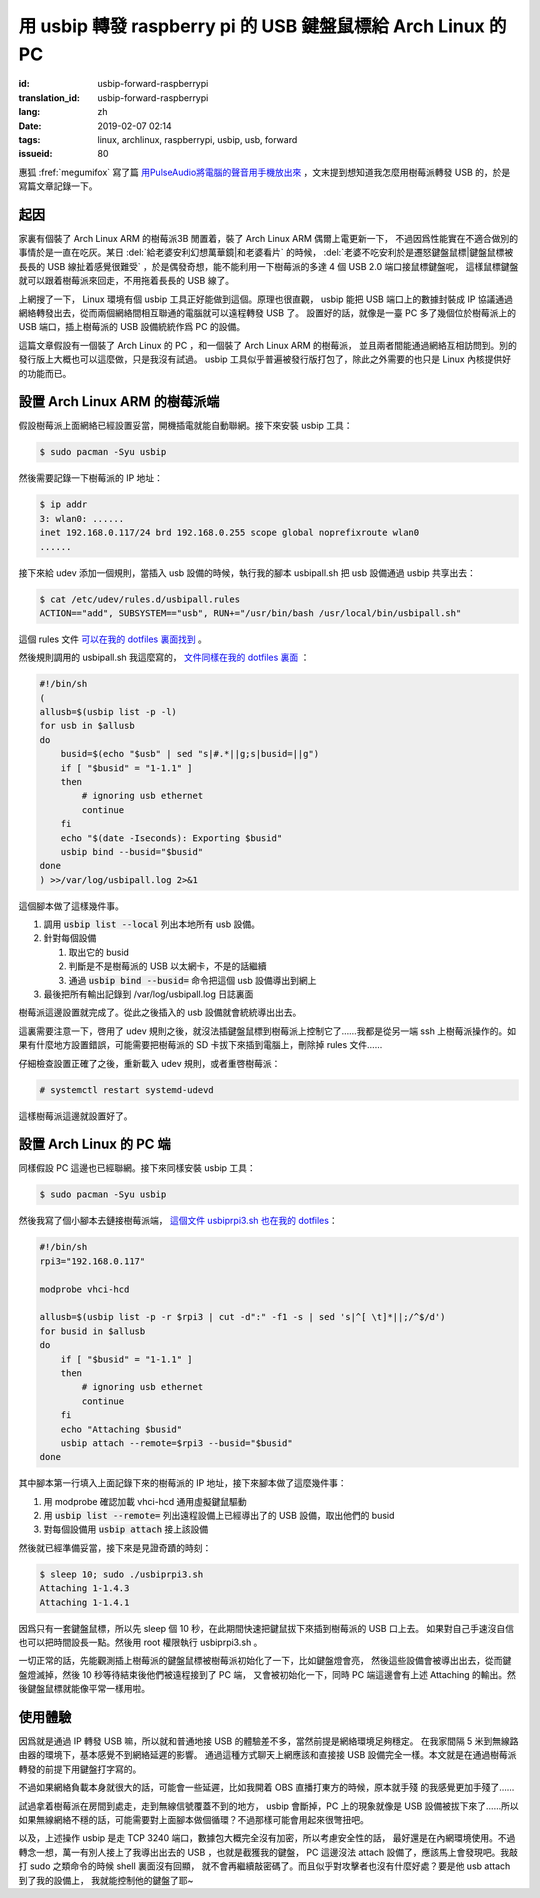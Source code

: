 用 usbip 轉發 raspberry pi 的 USB 鍵盤鼠標給 Arch Linux 的 PC
====================================================================

:id: usbip-forward-raspberrypi
:translation_id: usbip-forward-raspberrypi
:lang: zh
:date: 2019-02-07 02:14
:tags: linux, archlinux, raspberrypi, usbip, usb, forward
:issueid: 80

惠狐 :fref:`megumifox` 寫了篇 `用PulseAudio將電腦的聲音用手機放出來 <https://blog.megumifox.com/public/2019/02/06/%E7%94%A8pulseaudio%E5%B0%86%E7%94%B5%E8%84%91%E7%9A%84%E5%A3%B0%E9%9F%B3%E7%94%A8%E6%89%8B%E6%9C%BA%E6%94%BE%E5%87%BA%E6%9D%A5/>`_
，文末提到想知道我怎麼用樹莓派轉發 USB 的，於是寫篇文章記錄一下。

起因
----------

家裏有個裝了 Arch Linux ARM 的樹莓派3B 閒置着，裝了 Arch Linux ARM 偶爾上電更新一下，
不過因爲性能實在不適合做別的事情於是一直在吃灰。某日 :del:`給老婆安利幻想萬華鏡|和老婆看片`
的時候， :del:`老婆不吃安利於是遷怒鍵盤鼠標|鍵盤鼠標被長長的 USB 線扯着感覺很難受`
，於是偶發奇想，能不能利用一下樹莓派的多達 4 個 USB 2.0 端口接鼠標鍵盤呢，
這樣鼠標鍵盤就可以跟着樹莓派來回走，不用拖着長長的 USB 線了。

上網搜了一下， Linux 環境有個 usbip 工具正好能做到這個。原理也很直觀， usbip 能把 USB
端口上的數據封裝成 IP 協議通過網絡轉發出去，從而兩個網絡間相互聯通的電腦就可以遠程轉發 USB 了。
設置好的話，就像是一臺 PC 多了幾個位於樹莓派上的 USB 端口，插上樹莓派的 USB 設備統統作爲 PC
的設備。

這篇文章假設有一個裝了 Arch Linux 的 PC ，和一個裝了 Arch Linux ARM 的樹莓派，
並且兩者間能通過網絡互相訪問到。別的發行版上大概也可以這麼做，只是我沒有試過。 usbip
工具似乎普遍被發行版打包了，除此之外需要的也只是 Linux 內核提供好的功能而已。

設置 Arch Linux ARM 的樹莓派端
------------------------------------------------------------

假設樹莓派上面網絡已經設置妥當，開機插電就能自動聯網。接下來安裝 usbip 工具：

.. code-block:: console

    $ sudo pacman -Syu usbip


然後需要記錄一下樹莓派的 IP 地址：

.. code-block:: console

    $ ip addr
    3: wlan0: ......
    inet 192.168.0.117/24 brd 192.168.0.255 scope global noprefixroute wlan0
    ......

接下來給 udev 添加一個規則，當插入 usb 設備的時候，執行我的腳本 usbipall.sh
把 usb 設備通過 usbip 共享出去：

.. code-block:: console

    $ cat /etc/udev/rules.d/usbipall.rules
    ACTION=="add", SUBSYSTEM=="usb", RUN+="/usr/bin/bash /usr/local/bin/usbipall.sh"

這個 rules 文件 `可以在我的 dotfiles 裏面找到 <https://github.com/farseerfc/dotfiles/blob/master/usbiprpi/usbipall.rules>`_ 。

然後規則調用的 usbipall.sh 我這麼寫的， `文件同樣在我的 dotfiles 裏面 <https://github.com/farseerfc/dotfiles/blob/master/usbiprpi/usbipall.sh>`_ ：

.. code-block:: bash

    #!/bin/sh
    (
    allusb=$(usbip list -p -l)
    for usb in $allusb
    do
        busid=$(echo "$usb" | sed "s|#.*||g;s|busid=||g")
        if [ "$busid" = "1-1.1" ]
        then
            # ignoring usb ethernet
            continue
        fi
        echo "$(date -Iseconds): Exporting $busid"
        usbip bind --busid="$busid"
    done
    ) >>/var/log/usbipall.log 2>&1 

這個腳本做了這樣幾件事。

#. 調用 :code:`usbip list --local` 列出本地所有 usb 設備。
#. 針對每個設備

   (#) 取出它的 busid
   (#) 判斷是不是樹莓派的 USB 以太網卡，不是的話繼續
   (#) 通過 :code:`usbip bind --busid=` 命令把這個 usb 設備導出到網上

#. 最後把所有輸出記錄到 /var/log/usbipall.log 日誌裏面

樹莓派這邊設置就完成了。從此之後插入的 usb 設備就會統統導出出去。

這裏需要注意一下，啓用了 udev 規則之後，就沒法插鍵盤鼠標到樹莓派上控制它了……我都是從另一端 ssh
上樹莓派操作的。如果有什麼地方設置錯誤，可能需要把樹莓派的 SD 卡拔下來插到電腦上，刪除掉 rules
文件……

仔細檢查設置正確了之後，重新載入 udev 規則，或者重啓樹莓派：

.. code-block:: console

    # systemctl restart systemd-udevd

這樣樹莓派這邊就設置好了。


設置 Arch Linux 的 PC 端
------------------------------------------------------------

同樣假設 PC 這邊也已經聯網。接下來同樣安裝 usbip 工具：

.. code-block:: console

    $ sudo pacman -Syu usbip

然後我寫了個小腳本去鏈接樹莓派端， `這個文件 usbiprpi3.sh 也在我的 dotfiles <https://github.com/farseerfc/dotfiles/blob/master/usbiprpi/usbiprpi3.sh>`_：

.. code-block:: bash

    #!/bin/sh
    rpi3="192.168.0.117"

    modprobe vhci-hcd

    allusb=$(usbip list -p -r $rpi3 | cut -d":" -f1 -s | sed 's|^[ \t]*||;/^$/d')
    for busid in $allusb
    do
        if [ "$busid" = "1-1.1" ]
        then
            # ignoring usb ethernet
            continue
        fi
        echo "Attaching $busid"
        usbip attach --remote=$rpi3 --busid="$busid"
    done

其中腳本第一行填入上面記錄下來的樹莓派的 IP 地址，接下來腳本做了這麼幾件事：

#. 用 modprobe 確認加載 vhci-hcd 通用虛擬鍵鼠驅動
#. 用 :code:`usbip list --remote=` 列出遠程設備上已經導出了的 USB 設備，取出他們的 busid
#. 對每個設備用 :code:`usbip attach` 接上該設備

然後就已經準備妥當，接下來是見證奇蹟的時刻：

.. code-block:: console

    $ sleep 10; sudo ./usbiprpi3.sh
    Attaching 1-1.4.3
    Attaching 1-1.4.1

因爲只有一套鍵盤鼠標，所以先 sleep 個 10 秒，在此期間快速把鍵鼠拔下來插到樹莓派的 USB 口上去。
如果對自己手速沒自信也可以把時間設長一點。然後用 root 權限執行 usbiprpi3.sh 。

一切正常的話，先能觀測插上樹莓派的鍵盤鼠標被樹莓派初始化了一下，比如鍵盤燈會亮，
然後這些設備會被導出出去，從而鍵盤燈滅掉，然後 10 秒等待結束後他們被遠程接到了 PC 端，
又會被初始化一下，同時 PC 端這邊會有上述 Attaching 的輸出。然後鍵盤鼠標就能像平常一樣用啦。

使用體驗
------------------------------------------------------------

因爲就是通過 IP 轉發 USB 嘛，所以就和普通地接 USB 的體驗差不多，當然前提是網絡環境足夠穩定。
在我家間隔 5 米到無線路由器的環境下，基本感覺不到網絡延遲的影響。
通過這種方式聊天上網應該和直接接 USB 設備完全一樣。本文就是在通過樹莓派轉發的前提下用鍵盤打字寫的。

不過如果網絡負載本身就很大的話，可能會一些延遲，比如我開着 OBS 直播打東方的時候，原本就手殘
的我感覺更加手殘了……

試過拿着樹莓派在房間到處走，走到無線信號覆蓋不到的地方， usbip 會斷掉，PC 上的現象就像是 USB
設備被拔下來了……所以如果無線網絡不穩的話，可能需要對上面腳本做個循環？不過那樣可能會用起來很彆扭吧。

以及，上述操作 usbip 是走 TCP 3240 端口，數據包大概完全沒有加密，所以考慮安全性的話，
最好還是在內網環境使用。不過轉念一想，萬一有別人接上了我導出出去的 USB ，也就是截獲我的鍵盤，
PC 這邊沒法 attach 設備了，應該馬上會發現吧。我敲打 sudo 之類命令的時候 shell 裏面沒有回顯，
就不會再繼續敲密碼了。而且似乎對攻擊者也沒有什麼好處？要是他 usb attach 到了我的設備上，
我就能控制他的鍵盤了耶~

